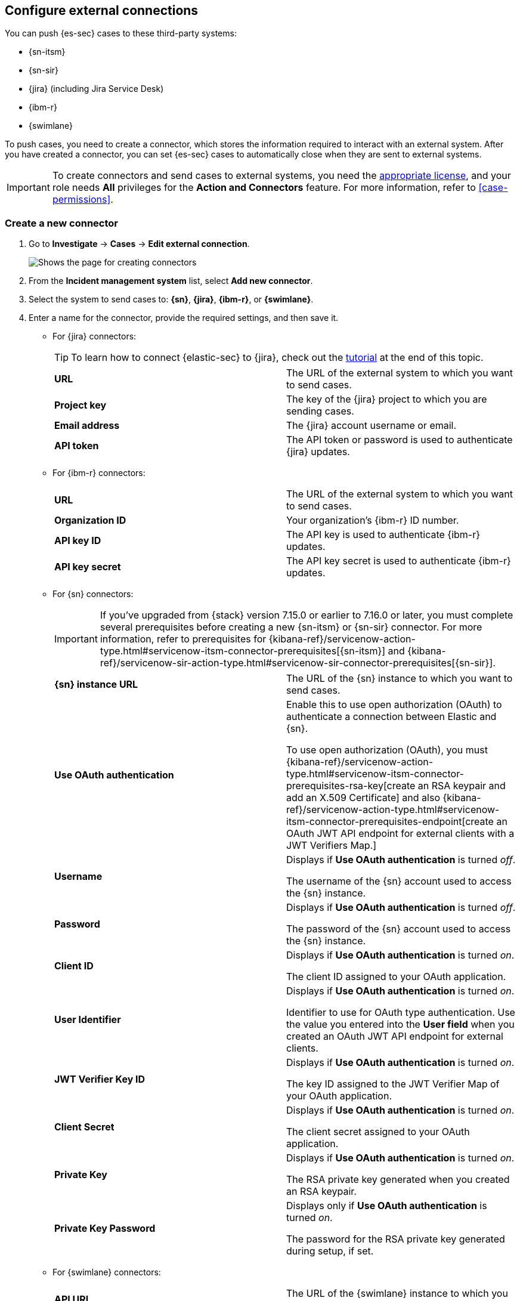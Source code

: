 [[cases-ui-integrations]]
[role="xpack"]
== Configure external connections

You can push {es-sec} cases to these third-party systems:

* {sn-itsm}
* {sn-sir}
* {jira} (including Jira Service Desk)
* {ibm-r}
* {swimlane}

To push cases, you need to create a connector, which stores the information required to interact with an external system. After you have created a connector, you can set {es-sec} cases to automatically close when they are sent to external systems.

IMPORTANT: To create connectors and send cases to external systems, you need the
https://www.elastic.co/subscriptions[appropriate license], and your role needs *All* privileges for the *Action and Connectors* feature. For more information, refer to <<case-permissions>>.

[float]
[[create-new-connector]]
=== Create a new connector

. Go to *Investigate* -> *Cases* -> *Edit external connection*.
+
[role="screenshot"]
image::images/cases-ui-connector.png[Shows the page for creating connectors]
. From the *Incident management system* list, select *Add new connector*.
. Select the system to send cases to: *{sn}*, *{jira}*, *{ibm-r}*, or *{swimlane}*.

. Enter a name for the connector, provide the required settings, and then save it.
+

** For {jira} connectors:
+
TIP: To learn how to connect {elastic-sec} to {jira}, check out the <<connect-security-to-jira, tutorial>> at the end of this topic.
+
|===

| *URL* | The URL of the external system to which you want to send cases.

| *Project key* | The key of the {jira} project to which you are sending cases.

| *Email address* | The {jira} account username or email.

| *API token* | The API token or password is used to authenticate {jira} updates.

|===

** For {ibm-r} connectors:
+
|===

| *URL* | The URL of the external system to which you want to send cases.

| *Organization ID* | Your organization’s {ibm-r} ID number.

| *API key ID* | The API key is used to authenticate {ibm-r} updates.

| *API key secret* | The API key secret is used to authenticate {ibm-r} updates.

|===

** For {sn} connectors:
+
IMPORTANT: If you've upgraded from {stack} version 7.15.0 or earlier to 7.16.0 or later, you must complete several prerequisites before creating a new {sn-itsm} or {sn-sir} connector. For more information, refer to prerequisites for {kibana-ref}/servicenow-action-type.html#servicenow-itsm-connector-prerequisites[{sn-itsm}] and {kibana-ref}/servicenow-sir-action-type.html#servicenow-sir-connector-prerequisites[{sn-sir}].
+
|===

| *{sn} instance URL* | The URL of the {sn} instance to which you want to send cases.

| *Use OAuth authentication* | Enable this to use open authorization (OAuth) to authenticate a connection between Elastic and {sn}.

To use open authorization (OAuth), you must {kibana-ref}/servicenow-action-type.html#servicenow-itsm-connector-prerequisites-rsa-key[create an RSA keypair and add an X.509 Certificate] and also {kibana-ref}/servicenow-action-type.html#servicenow-itsm-connector-prerequisites-endpoint[create an OAuth JWT API endpoint for external clients with a JWT Verifiers Map.]

| *Username* | Displays if *Use OAuth authentication* is turned _off_.

The username of the {sn} account used to access the {sn} instance.

| *Password* | Displays if *Use OAuth authentication* is turned _off_.

The password of the {sn} account used to access the {sn} instance.

| *Client ID* | Displays if *Use OAuth authentication* is turned _on_.

The client ID assigned to your OAuth application.

| *User Identifier* | Displays if *Use OAuth authentication* is turned _on_.

Identifier to use for OAuth type authentication. Use the value you entered into the *User field* when you created an OAuth JWT API endpoint for external clients.

| *JWT Verifier Key ID* | Displays if *Use OAuth authentication* is turned _on_.

The key ID assigned to the JWT Verifier Map of your OAuth application.

| *Client Secret* | Displays if *Use OAuth authentication* is turned _on_.

The client secret assigned to your OAuth application.

| *Private Key* | Displays if *Use OAuth authentication* is turned _on_.

The RSA private key generated when you created an RSA keypair.

| *Private Key Password* | Displays only if *Use OAuth authentication* is turned _on_.

The password for the RSA private key generated during setup, if set.

|===

** For {swimlane} connectors:
+
|===

| *API URL* |  The URL of the {swimlane} instance to which you want to send cases.

| *Application ID* | The application ID of your {swimlane} application. From {swimlane}, you can find the application
ID by checking your application’s settings or at the end of your application’s URL after you’ve opened it.

| *API token* | The {swimlane} API authentication token is used for HTTP Basic authentication.
This is the personal access token for your user role.

| *Connector Type* a| Select a connector type:

* *All*: You can choose to set all or no field mappings when creating your new {swimlane} connector. However, note that if you don’t set field mappings now, you’ll be prompted to do so if you want to use the connector for a case or a rule.
* *Alerts*: Provide an alert ID and rule name.
* *Cases*: Provide a case ID, a case name, comments, and a description.

|===
+


[float]
[[mapped-case-fields]]
=== Mapped case fields

To represent an {es-sec} case in an external system, {es-sec} case fields are mapped to existing fields in {sn}, {jira}, {ibm-r}, and {swimlane}. Once fields are mapped, you can push updates to to external systems, but you cannot pull data in.

|===

| *Case field* | *Mapped field*

| Title

a| The case `Title` field is mapped as follows:

* *{sn}*: Mapped to the `Short description` field.
* *{jira}*: Mapped to the `Summary` field.
* *{ibm-r}*: Mapped to the `Name` field.
* *{swimlane}*: Mapped to the `Description` field.

| Description
| The case `Description` field is mapped to the `Description` field in {sn}, {jira}, {ibm-r}, and {swimlane}.

| Comments

a| For {sn} connctors, the case `Comments` field is mapped to the `Work Notes` field in {sn}.

For {jira}, {ibm-r}, and {swimlane} connectors, the case `Comments` field is mapped to the `Comments` field in {jira}, {ibm-r}, and {swimlane}.

====

*NOTE:* When you push new or updated case comments to {sn}, {jira}, and {ibm-r}, they are added to existing incidents.

When you push new or updated case comments to {swimlane}, the field mapped to the `Comment` field in the {swimlane} incident gets appended. Comments are posted individually.
====

|===

[[close-connector]]
[float]
[[close-sent-cases]]
=== Close sent cases automatically

To close cases when they are sent to an external system, select
*Automatically close Security cases when pushing new incident to external system*.

[[default-connector]]
[float]
[[change-default-connector]]
=== Change the default connector

To change the default connector used to send cases to external systems, go to *Cases* -> *Edit external connection* and select the required connector from the Incident management system list.

[role="screenshot"]
image::images/cases-change-default-connector.png[Shows list of available connectors]

[[add-connector]]
[float]
=== Add connectors

After you <<cases-ui-open, create a case>>, you can add connectors to it. From the case details page, go to *External incident management system*, then select a connector. A case can have multiple connectors, but only one connector can be selected at a time.

[role="screenshot"]
image::images/add-connectors.png[width=60%][height=60%][Shows how to add connectors]


[[modify-connector]]
[float]
[[modify-connector-settings]]
=== Modify connector settings

To change the settings of an existing connector:

. Go to *Investigate* -> *Cases* -> *Edit external connection*.
. Select the required connector from the Incident management system list.
. Click *Update <connector name>*.
. In the *Edit connector* flyout, modify the connector fields as required, then click *Save & close* to save your changes.

[role="screenshot"]
image::images/cases-modify-connector.png[]

[float]
[[connect-security-to-jira]]
=== Tutorial: Connect {elastic-sec} to {jira}

To learn how to connect {elastic-sec} to {jira}, check out the following tutorial.

=======
++++
<script type="text/javascript" async src="https://play.vidyard.com/embed/v4.js"></script>
<img
  style="width: 100%; margin: auto; display: block;"
  class="vidyard-player-embed"
  src="https://play.vidyard.com/keTDcfoWcGsx36DK3yna48.jpg"
  data-uuid="keTDcfoWcGsx36DK3yna48"
  data-v="4"
  data-type="inline"
/>
</br>
++++
=======
